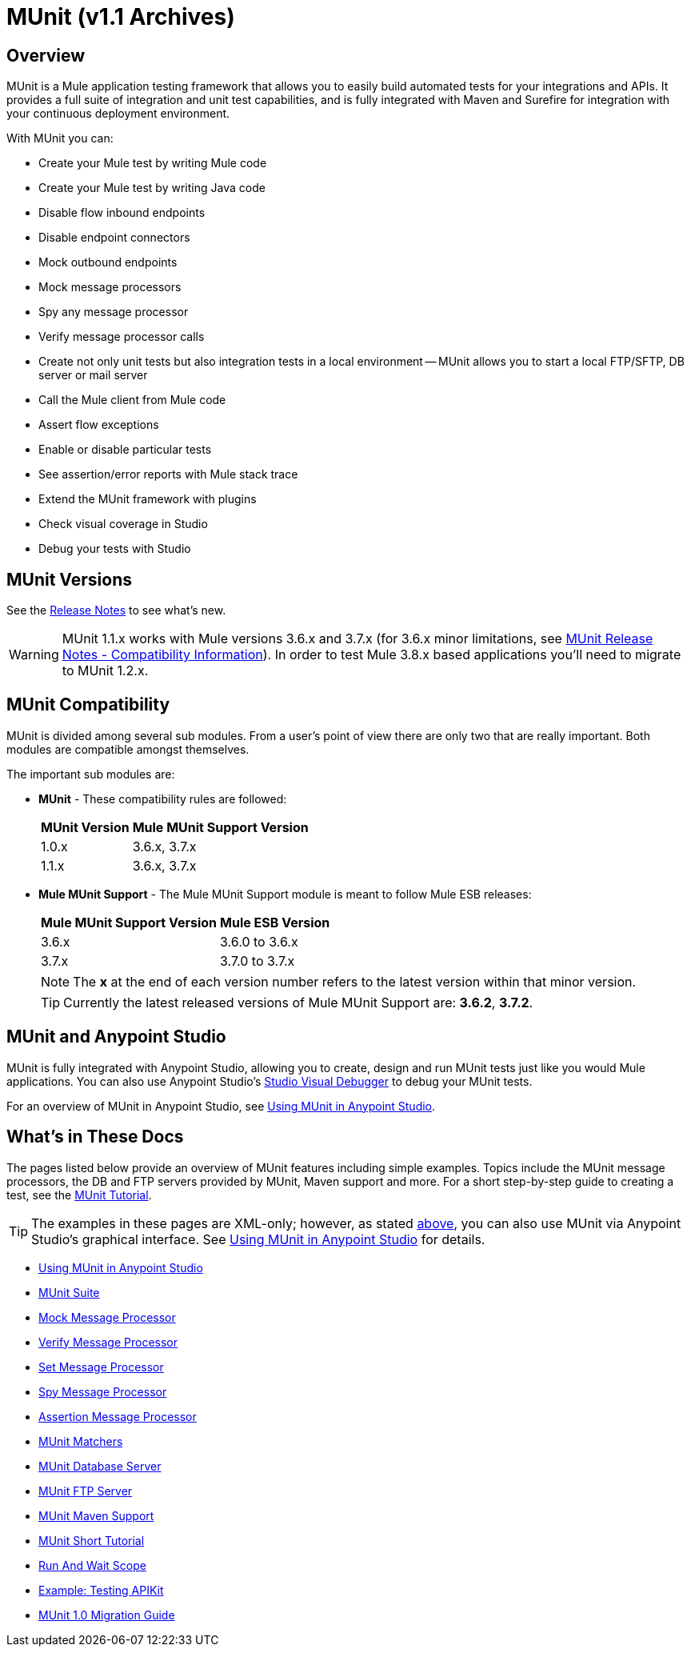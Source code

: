 = MUnit (v1.1 Archives)
:version-info: 3.7.0 and newer
:keywords: munit, testing, unit testing

== Overview

MUnit is a Mule application testing framework that allows you to easily build automated tests for your integrations and APIs. It provides a full suite of integration and unit test capabilities, and is fully integrated with Maven and Surefire for integration with your continuous deployment environment.

With MUnit you can:

* Create your Mule test by writing Mule code
* Create your Mule test by writing Java code
* Disable flow inbound endpoints
* Disable endpoint connectors
* Mock outbound endpoints
* Mock message processors
* Spy any message processor
* Verify message processor calls
* Create not only unit tests but also integration tests in a local environment -- MUnit allows you to start a local FTP/SFTP, DB server or mail server
* Call the Mule client from Mule code
* Assert flow exceptions
* Enable or disable particular tests
* See assertion/error reports with Mule stack trace
* Extend the MUnit framework with plugins
* Check visual coverage in Studio
* Debug your tests with Studio

== MUnit Versions

See the link:https://docs.mulesoft.com/release-notes/munit-1.1.1-release-notes[Release Notes] to see what's new.

[WARNING]
MUnit 1.1.x works with Mule versions 3.6.x and 3.7.x (for 3.6.x minor limitations, see link:https://docs.mulesoft.com/release-notes/munit-1.1.1-release-notes#compatibility-information[MUnit Release Notes - Compatibility Information]).
In order to test Mule 3.8.x based applications you'll need to migrate to MUnit 1.2.x.

== MUnit Compatibility

MUnit is divided among several sub modules. From a user's point of view there are only two that are really important. Both modules are compatible amongst themselves.

The important sub modules are:

* *MUnit* - These compatibility rules are followed:
+
[%header%autowidth.spread]
|===
|MUnit Version |Mule MUnit Support Version
|1.0.x |3.6.x, 3.7.x
|1.1.x |3.6.x, 3.7.x
|===
* *Mule MUnit Support* - The Mule MUnit Support module is meant to follow Mule ESB releases:
+
[%header%autowidth.spread]
|===
|Mule MUnit Support Version |Mule ESB Version
|3.6.x |3.6.0 to 3.6.x
|3.7.x |3.7.0 to 3.7.x
|===
+
[NOTE]
The *x* at the end of each version number refers to the latest version within that minor version.
+
[TIP]
Currently the latest released versions of Mule MUnit Support are: *3.6.2*, *3.7.2*.

[[studio]]
== MUnit and Anypoint Studio

MUnit is fully integrated with Anypoint Studio, allowing you to create, design and run MUnit tests just like you would Mule applications. You can also use Anypoint Studio's link:https://docs.mulesoft.com/anypoint-studio/v/5/studio-visual-debugger[Studio Visual Debugger] to debug your MUnit tests.

For an overview of MUnit in Anypoint Studio, see link:/munit/v/1.1/using-munit-in-anypoint-studio[Using MUnit in Anypoint Studio].

== What's in These Docs

The pages listed below provide an overview of MUnit features including simple examples. Topics include the MUnit message processors, the DB and FTP servers provided by MUnit, Maven support and more. For a short step-by-step guide to creating a test, see the link:/munit/v/1.1/munit-short-tutorial[MUnit Tutorial].

TIP: The examples in these pages are XML-only; however, as stated <<studio,above>>, you can also use MUnit via Anypoint Studio's graphical interface. See link:/munit/v/1.1/using-munit-in-anypoint-studio[Using MUnit in Anypoint Studio] for details.

* link:/munit/v/1.1/using-munit-in-anypoint-studio[Using MUnit in Anypoint Studio]
* link:/munit/v/1.1/munit-suite[MUnit Suite]
* link:/munit/v/1.1/mock-message-processor[Mock Message Processor]
* link:/munit/v/1.1/verify-message-processor[Verify Message Processor]
* link:/munit/v/1.1/set-message-processor[Set Message Processor]
* link:/munit/v/1.1/spy-message-processor[Spy Message Processor]
* link:/munit/v/1.1/assertion-message-processor[Assertion Message Processor]
* link:/munit/v/1.1/munit-matchers[MUnit Matchers]
* link:/munit/v/1.1/munit-database-server[MUnit Database Server]
* link:/munit/v/1.1/munit-ftp-server[MUnit FTP Server]
* link:/munit/v/1.1/munit-maven-support[MUnit Maven Support]
* link:/munit/v/1.1/munit-short-tutorial[MUnit Short Tutorial]
* link:/munit/v/1.1/run-and-wait-scope[Run And Wait Scope]
* link:/munit/v/1.1/example-testing-apikit[Example: Testing APIKit]
* link:/munit/v/1.1/munit-1.1-migration-guide[MUnit 1.0 Migration Guide]
